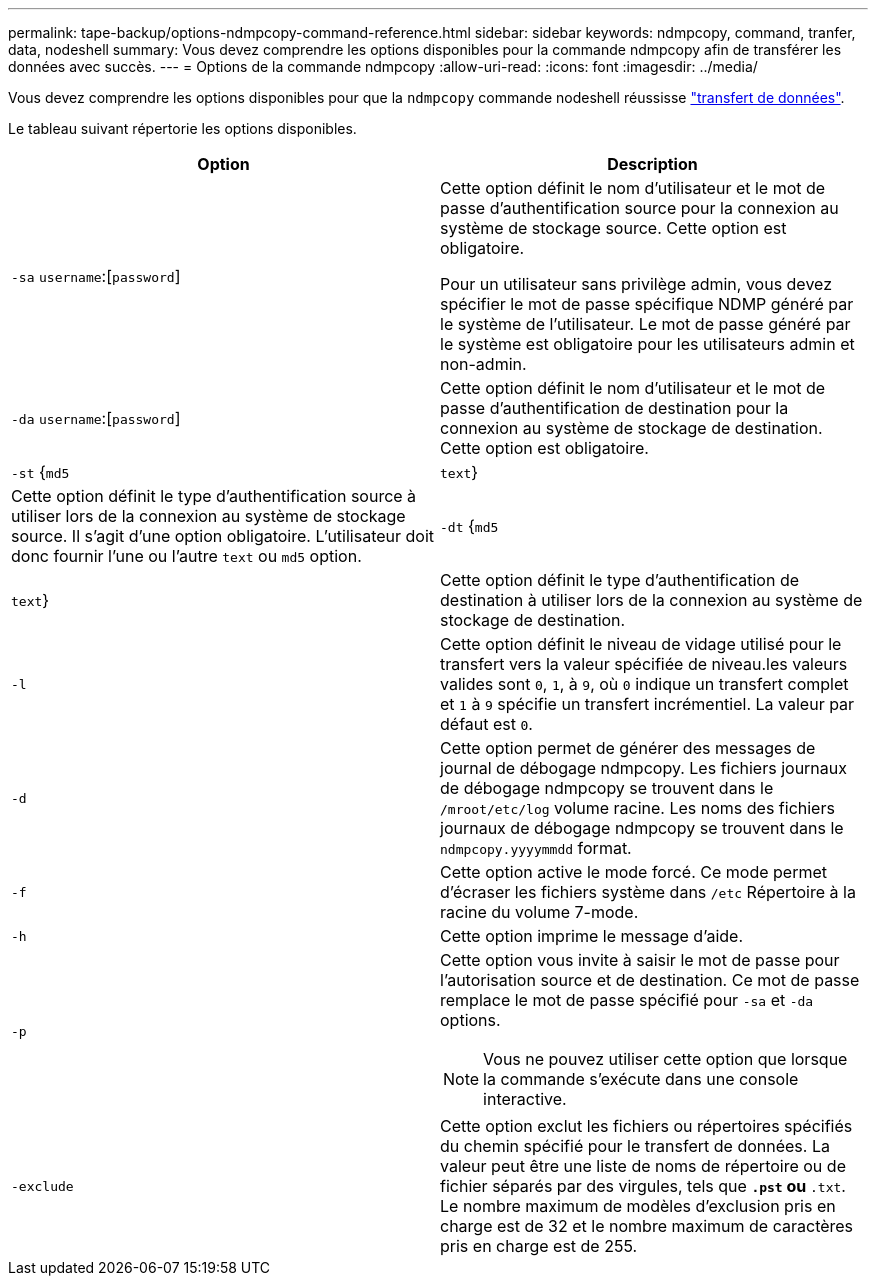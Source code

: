 ---
permalink: tape-backup/options-ndmpcopy-command-reference.html 
sidebar: sidebar 
keywords: ndmpcopy, command, tranfer, data, nodeshell 
summary: Vous devez comprendre les options disponibles pour la commande ndmpcopy afin de transférer les données avec succès. 
---
= Options de la commande ndmpcopy
:allow-uri-read: 
:icons: font
:imagesdir: ../media/


[role="lead"]
Vous devez comprendre les options disponibles pour que la `ndmpcopy` commande nodeshell réussisse link:transfer-data-ndmpcopy-task.html["transfert de données"].

Le tableau suivant répertorie les options disponibles.

|===
| Option | Description 


 a| 
`-sa` `username`:[`password`]
 a| 
Cette option définit le nom d'utilisateur et le mot de passe d'authentification source pour la connexion au système de stockage source. Cette option est obligatoire.

Pour un utilisateur sans privilège admin, vous devez spécifier le mot de passe spécifique NDMP généré par le système de l'utilisateur. Le mot de passe généré par le système est obligatoire pour les utilisateurs admin et non-admin.



 a| 
`-da` `username`:[`password`]
 a| 
Cette option définit le nom d'utilisateur et le mot de passe d'authentification de destination pour la connexion au système de stockage de destination. Cette option est obligatoire.



 a| 
`-st` {`md5`|`text`}
 a| 
Cette option définit le type d'authentification source à utiliser lors de la connexion au système de stockage source. Il s'agit d'une option obligatoire. L'utilisateur doit donc fournir l'une ou l'autre `text` ou `md5` option.



 a| 
`-dt` {`md5`|`text`}
 a| 
Cette option définit le type d'authentification de destination à utiliser lors de la connexion au système de stockage de destination.



 a| 
`-l`
 a| 
Cette option définit le niveau de vidage utilisé pour le transfert vers la valeur spécifiée de niveau.les valeurs valides sont `0`, `1`, à `9`, où `0` indique un transfert complet et `1` à `9` spécifie un transfert incrémentiel. La valeur par défaut est `0`.



 a| 
`-d`
 a| 
Cette option permet de générer des messages de journal de débogage ndmpcopy. Les fichiers journaux de débogage ndmpcopy se trouvent dans le `/mroot/etc/log` volume racine. Les noms des fichiers journaux de débogage ndmpcopy se trouvent dans le `ndmpcopy.yyyymmdd` format.



 a| 
`-f`
 a| 
Cette option active le mode forcé. Ce mode permet d'écraser les fichiers système dans `/etc` Répertoire à la racine du volume 7-mode.



 a| 
`-h`
 a| 
Cette option imprime le message d'aide.



 a| 
`-p`
 a| 
Cette option vous invite à saisir le mot de passe pour l'autorisation source et de destination. Ce mot de passe remplace le mot de passe spécifié pour `-sa` et `-da` options.

[NOTE]
====
Vous ne pouvez utiliser cette option que lorsque la commande s'exécute dans une console interactive.

====


 a| 
`-exclude`
 a| 
Cette option exclut les fichiers ou répertoires spécifiés du chemin spécifié pour le transfert de données. La valeur peut être une liste de noms de répertoire ou de fichier séparés par des virgules, tels que `*.pst` ou `*.txt`. Le nombre maximum de modèles d'exclusion pris en charge est de 32 et le nombre maximum de caractères pris en charge est de 255.

|===